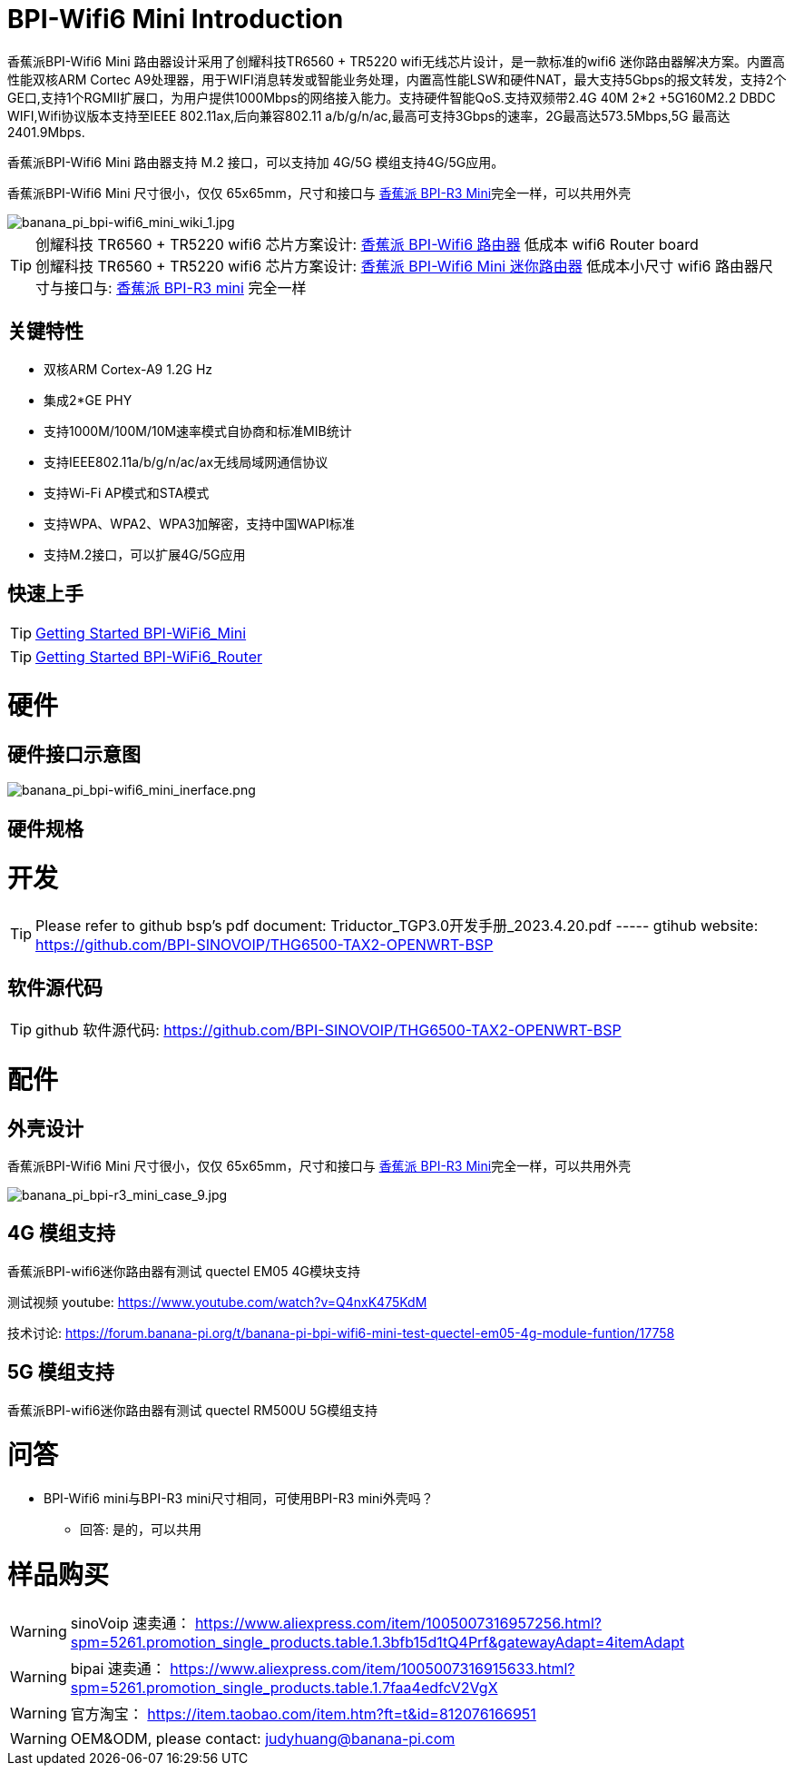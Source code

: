= BPI-Wifi6 Mini Introduction

香蕉派BPI-Wifi6 Mini 路由器设计采用了创耀科技TR6560 + TR5220 wifi无线芯片设计，是一款标准的wifi6 迷你路由器解决方案。内置高性能双核ARM Cortec A9处理器，用于WIFI消息转发或智能业务处理，内置高性能LSW和硬件NAT，最大支持5Gbps的报文转发，支持2个GE口,支持1个RGMII扩展口，为用户提供1000Mbps的网络接入能力。支持硬件智能QoS.支持双频带2.4G 40M 2*2 +5G160M2.2 DBDC WIFI,Wifi协议版本支持至IEEE 802.11ax,后向兼容802.11 a/b/g/n/ac,最高可支持3Gbps的速率，2G最高达573.5Mbps,5G 最高达2401.9Mbps.

香蕉派BPI-Wifi6 Mini 路由器支持 M.2 接口，可以支持加 4G/5G 模组支持4G/5G应用。

香蕉派BPI-Wifi6 Mini 尺寸很小，仅仅 65x65mm，尺寸和接口与 link:/zh/BPI-R3_Mini/BananaPi_BPI-R3_Mini[香蕉派 BPI-R3 Mini]完全一样，可以共用外壳

image::/bpi-wifi6/banana_pi_bpi-wifi6_mini_wiki_1.jpg[banana_pi_bpi-wifi6_mini_wiki_1.jpg]

TIP: 创耀科技 TR6560 + TR5220 wifi6 芯片方案设计: link:/zh/BPI-WiFi6_Router/BananaPi_BPI-WiFi6_Router[香蕉派 BPI-Wifi6 路由器] 低成本 wifi6 Router board +
创耀科技  TR6560 + TR5220 wifi6 芯片方案设计: link:/zh/BPI-WiFi6_Mini/BananaPi_BPI-WiFi6_Mini[香蕉派 BPI-Wifi6 Mini 迷你路由器] 低成本小尺寸 wifi6 路由器尺寸与接口与: link:/zh/BPI-R3_Mini/BananaPi_BPI-R3_Mini[香蕉派 BPI-R3 mini] 完全一样

== 关键特性

* 双核ARM Cortex-A9 1.2G Hz
* 集成2*GE PHY
* 支持1000M/100M/10M速率模式自协商和标准MIB统计
* 支持IEEE802.11a/b/g/n/ac/ax无线局域网通信协议
* 支持Wi-Fi AP模式和STA模式
* 支持WPA、WPA2、WPA3加解密，支持中国WAPI标准
* 支持M.2接口，可以扩展4G/5G应用

== 快速上手

TIP: link:/en/BPI-WiFi6_Mini/GettingStarted_WiFi6_Mini[Getting Started BPI-WiFi6_Mini]

TIP: link:/en/BPI-WiFi6_Router/GettingStarted_BPI-WiFi6_Router[Getting Started BPI-WiFi6_Router]

= 硬件

== 硬件接口示意图

image::/bpi-wifi6/banana_pi_bpi-wifi6_mini_inerface.png[banana_pi_bpi-wifi6_mini_inerface.png]

== 硬件规格

= 开发

TIP: Please refer to github bsp's pdf document: Triductor_TGP3.0开发手册_2023.4.20.pdf ----- gtihub website: https://github.com/BPI-SINOVOIP/THG6500-TAX2-OPENWRT-BSP

== 软件源代码

TIP: github 软件源代码: https://github.com/BPI-SINOVOIP/THG6500-TAX2-OPENWRT-BSP


= 配件

== 外壳设计

香蕉派BPI-Wifi6 Mini 尺寸很小，仅仅 65x65mm，尺寸和接口与 link:/zh/BPI-R3_Mini/BananaPi_BPI-R3_Mini[香蕉派 BPI-R3 Mini]完全一样，可以共用外壳

image::/picture/banana_pi_bpi-r3_mini_case_9.jpg[banana_pi_bpi-r3_mini_case_9.jpg]

== 4G 模组支持

香蕉派BPI-wifi6迷你路由器有测试 quectel EM05 4G模块支持

测试视频 youtube: https://www.youtube.com/watch?v=Q4nxK475KdM

技术讨论:
https://forum.banana-pi.org/t/banana-pi-bpi-wifi6-mini-test-quectel-em05-4g-module-funtion/17758

== 5G 模组支持

香蕉派BPI-wifi6迷你路由器有测试 quectel RM500U 5G模组支持

= 问答

* BPI-Wifi6 mini与BPI-R3 mini尺寸相同，可使用BPI-R3 mini外壳吗？
** 回答: 是的，可以共用


= 样品购买

WARNING: sinoVoip 速卖通： https://www.aliexpress.com/item/1005007316957256.html?spm=5261.promotion_single_products.table.1.3bfb15d1tQ4Prf&gatewayAdapt=4itemAdapt

WARNING: bipai 速卖通： https://www.aliexpress.com/item/1005007316915633.html?spm=5261.promotion_single_products.table.1.7faa4edfcV2VgX

WARNING: 官方淘宝： https://item.taobao.com/item.htm?ft=t&id=812076166951

WARNING: OEM&ODM, please contact: judyhuang@banana-pi.com